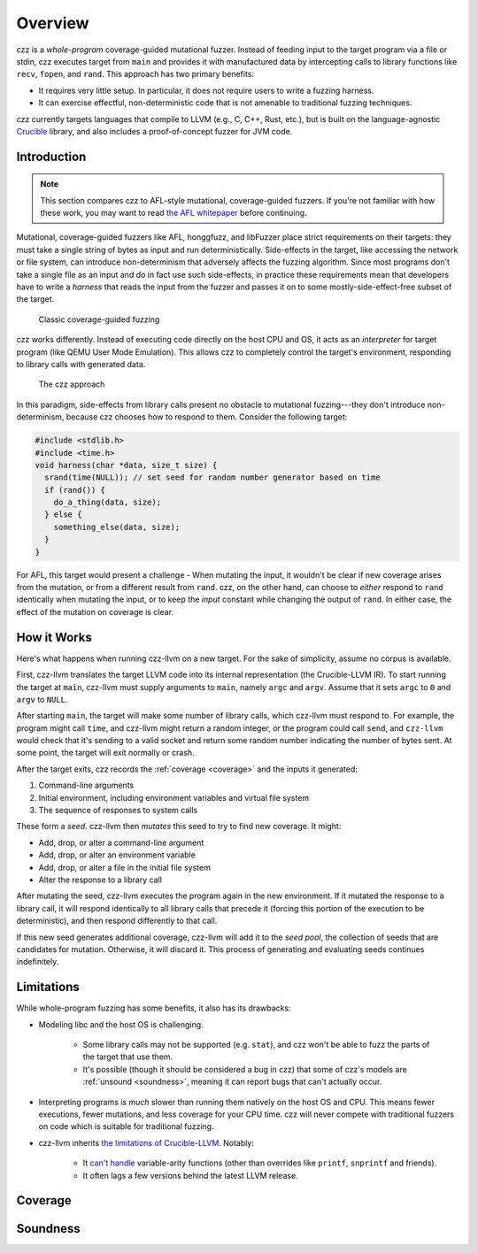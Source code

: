 ========
Overview
========

..
  This section is duplicated in the README and index.rst.

czz is a *whole-program* coverage-guided mutational fuzzer. Instead of feeding
input to the target program via a file or stdin, czz executes target from
``main`` and provides it with manufactured data by intercepting calls to library
functions like ``recv``, ``fopen``, and ``rand``. This approach has two primary
benefits:

- It requires very little setup. In particular, it does not require users to
  write a fuzzing harness.
- It can exercise effectful, non-deterministic code that is not amenable to
  traditional fuzzing techniques.

czz currently targets languages that compile to LLVM (e.g., C, C++, Rust, etc.),
but is built on the language-agnostic
`Crucible <https://github.com/GaloisInc/crucible>`_ library, and also includes
a proof-of-concept fuzzer for JVM code.

Introduction
============

.. note::

  This section compares czz to AFL-style mutational, coverage-guided fuzzers. If
  you're not familiar with how these work, you may want to read `the AFL
  whitepaper <https://lcamtuf.coredump.cx/afl/technical_details.txt>`_ before
  continuing.

Mutational, coverage-guided fuzzers like AFL, honggfuzz, and libFuzzer place
strict requirements on their targets: they must take a single string of bytes as
input and run deterministically. Side-effects in the target, like accessing the
network or file system, can introduce non-determinism that adversely affects the
fuzzing algorithm. Since most programs don't take a single file as an input and
do in fact use such side-effects, in practice these requirements mean that
developers have to write a *harness* that reads the input from the fuzzer and
passes it on to some mostly-side-effect-free subset of the target.

.. figure:: img/classic.svg
   :scale: 35

   Classic coverage-guided fuzzing

czz works differently. Instead of executing code directly on the host CPU and
OS, it acts as an *interpreter* for target program (like QEMU User Mode
Emulation). This allows czz to completely control the target's environment,
responding to library calls with generated data.

.. figure:: img/czz.svg
   :scale: 35

   The czz approach

In this paradigm, side-effects from library calls present no obstacle to
mutational fuzzing---they don't introduce non-determinism, because czz chooses
how to respond to them. Consider the following target:

.. code-block:: c

  #include <stdlib.h>
  #include <time.h>
  void harness(char *data, size_t size) {
    srand(time(NULL)); // set seed for random number generator based on time
    if (rand()) {
      do_a_thing(data, size);
    } else {
      something_else(data, size);
    }
  }

For AFL, this target would present a challenge - When mutating the input, it
wouldn't be clear if new coverage arises from the mutation, or from a different
result from ``rand``. czz, on the other hand, can choose to *either* respond to
``rand`` identically when mutating the input, or to keep the *input* constant
while changing the output of ``rand``. In either case, the effect of the
mutation on coverage is clear.

How it Works
============

Here's what happens when running czz-llvm on a new target. For the sake of
simplicity, assume no corpus is available.

First, czz-llvm translates the target LLVM code into its internal representation
(the Crucible-LLVM IR). To start running the target at ``main``, czz-llvm must
supply arguments to ``main``, namely ``argc`` and ``argv``. Assume that it sets
``argc`` to ``0`` and ``argv`` to ``NULL``.

After starting ``main``, the target will make some number of library calls,
which czz-llvm must respond to. For example, the program might call ``time``,
and czz-llvm might return a random integer, or the program could call ``send``,
and ``czz-llvm`` would check that it's sending to a valid socket and return some
random number indicating the number of bytes sent. At some point, the target
will exit normally or crash.

After the target exits, czz records the :ref:`coverage <coverage>` and the
inputs it generated:

1. Command-line arguments
2. Initial environment, including environment variables and virtual file system
3. The sequence of responses to system calls

These form a *seed*. czz-llvm then *mutates* this seed to try to find new
coverage. It might:

- Add, drop, or alter a command-line argument
- Add, drop, or alter an environment variable
- Add, drop, or alter a file in the initial file system
- Alter the response to a library call

After mutating the seed, czz-llvm executes the program again in the new
environment. If it mutated the response to a library call, it will respond
identically to all library calls that precede it (forcing this portion of the
execution to be deterministic), and then respond differently to that call.

If this new seed generates additional coverage, czz-llvm will add it to the
*seed pool*, the collection of seeds that are candidates for mutation.
Otherwise, it will discard it. This process of generating and evaluating seeds
continues indefinitely.

.. _limitations:

Limitations
===========

While whole-program fuzzing has some benefits, it also has its drawbacks:

- Modeling libc and the host OS is challenging.

    * Some library calls may not be supported (e.g. ``stat``), and czz won't be
      able to fuzz the parts of the target that use them.

    * It's possible (though it should be considered a bug in czz) that some of
      czz's models are :ref:`unsound <soundness>`, meaning it can report bugs
      that can't actually occur.

- Interpreting programs is *much* slower than running them natively on the host
  OS and CPU. This means fewer executions, fewer mutations, and less coverage
  for your CPU time. czz will never compete with traditional fuzzers on code
  which is suitable for traditional fuzzing.
- czz-llvm inherits `the limitations of Crucible-LLVM
  <https://github.com/GaloisInc/crucible/blob/master/crucible-llvm/doc/limitations.md>`_.
  Notably:

    * It `can't handle <https://github.com/GaloisInc/crucible/issues/857>`_
      variable-arity functions (other than overrides like ``printf``,
      ``snprintf`` and friends).

    * It often lags a few versions behind the latest LLVM release.

.. _coverage:

Coverage
========

.. _soundness:

Soundness
=========

